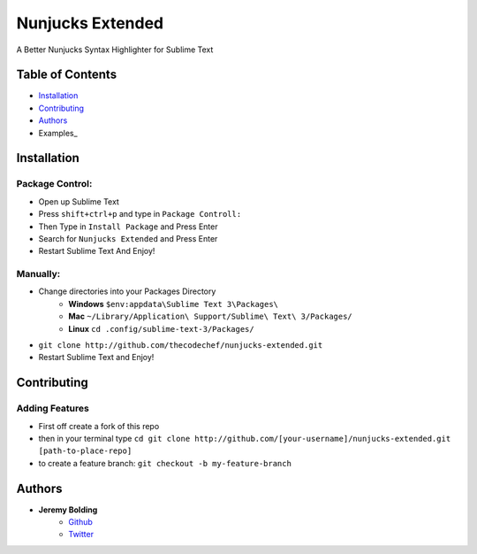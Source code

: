 Nunjucks Extended
======

A Better Nunjucks Syntax Highlighter for Sublime Text


.. image:: https://img.shields.io/github/tag/thecodechef/nunjucks-extended.svg?style=flat-square
    :target: https://github.com/thecodechef/nunjucks-extended

.. image:: https://img.shields.io/github/downloads/thecodechef/nunjucks-extended/latest/total.svg?style=flat-square
    :target: https://github.com/thecodechef/nunjucks-extended

.. image:: https://img.shields.io/packagecontrol/dt/Nunjucks%20Extended.svg?style=flat-square
    :target: https://packagecontrol.io/packages/Nunjucks%20Extended

Table of Contents
-----------------
- Installation_
- Contributing_
- Authors_
- Examples_


.. Installation:
Installation
------------

Package Control:
++++++++++++++++

- Open up Sublime Text
- Press ``shift+ctrl+p`` and type in ``Package Controll:``
- Then Type in ``Install Package`` and Press Enter
- Search for ``Nunjucks Extended`` and Press Enter
- Restart Sublime Text And Enjoy!

Manually:
+++++++++
- Change directories into your Packages Directory
    - **Windows** ``$env:appdata\Sublime Text 3\Packages\``
    - **Mac**  ``~/Library/Application\ Support/Sublime\ Text\ 3/Packages/``
    - **Linux** ``cd .config/sublime-text-3/Packages/``
- ``git clone http://github.com/thecodechef/nunjucks-extended.git``
- Restart Sublime Text and Enjoy!


.. Contributing:
Contributing
------------

Adding Features
+++++++++++++++

- First off create a fork of this repo
- then in your terminal type ``cd git clone http://github.com/[your-username]/nunjucks-extended.git [path-to-place-repo]``
- to create a feature branch: ``git checkout -b my-feature-branch``



.. Authors:
Authors
-------

- **Jeremy Bolding**
   - Github_
   - Twitter_


.. _Github: http://github.com/thecodechef
.. _Twitter: http://twitter.com/thecodechef
